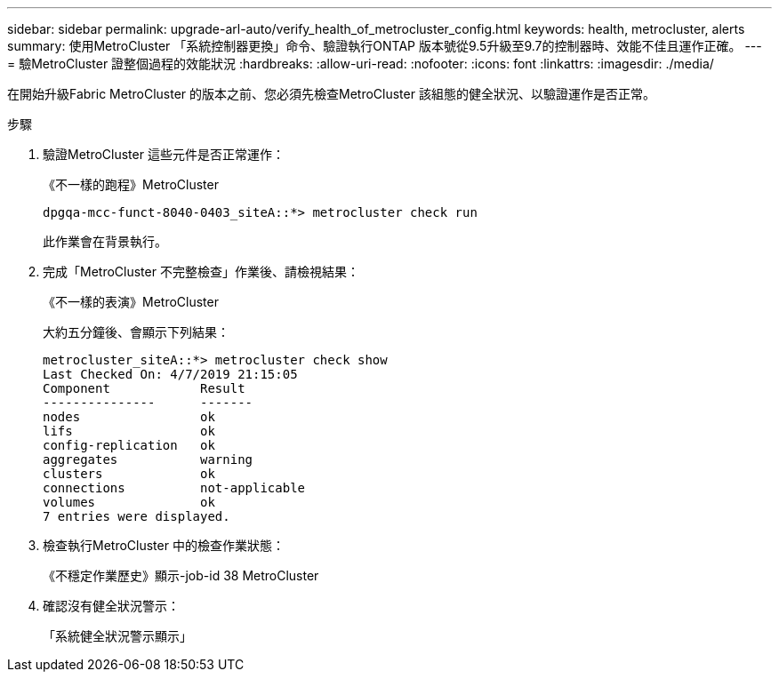 ---
sidebar: sidebar 
permalink: upgrade-arl-auto/verify_health_of_metrocluster_config.html 
keywords: health, metrocluster, alerts 
summary: 使用MetroCluster 「系統控制器更換」命令、驗證執行ONTAP 版本號從9.5升級至9.7的控制器時、效能不佳且運作正確。 
---
= 驗MetroCluster 證整個過程的效能狀況
:hardbreaks:
:allow-uri-read: 
:nofooter: 
:icons: font
:linkattrs: 
:imagesdir: ./media/


[role="lead"]
在開始升級Fabric MetroCluster 的版本之前、您必須先檢查MetroCluster 該組態的健全狀況、以驗證運作是否正常。

.步驟
. 驗證MetroCluster 這些元件是否正常運作：
+
《不一樣的跑程》MetroCluster

+
[listing]
----
dpgqa-mcc-funct-8040-0403_siteA::*> metrocluster check run
----
+
此作業會在背景執行。

. 完成「MetroCluster 不完整檢查」作業後、請檢視結果：
+
《不一樣的表演》MetroCluster

+
大約五分鐘後、會顯示下列結果：

+
[listing]
----
metrocluster_siteA::*> metrocluster check show
Last Checked On: 4/7/2019 21:15:05
Component            Result
---------------      -------
nodes                ok
lifs                 ok
config-replication   ok
aggregates           warning
clusters             ok
connections          not-applicable
volumes              ok
7 entries were displayed.
----
. 檢查執行MetroCluster 中的檢查作業狀態：
+
《不穩定作業歷史》顯示-job-id 38 MetroCluster

. 確認沒有健全狀況警示：
+
「系統健全狀況警示顯示」


